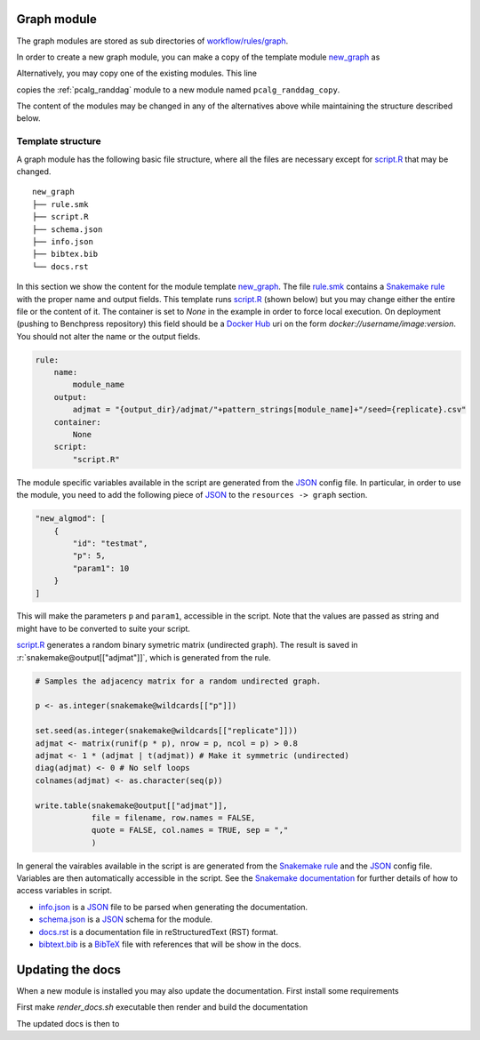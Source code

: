 Graph module
########################

The graph modules are stored as sub directories of `workflow/rules/graph <../../../workflow/rules/graph>`_. 


In order to create a new graph module, you can make a copy of the template module `new_graph <../../../resources/module_templates/new_graph>`__ as

.. prompt:: bash

    cp -r resources/module_templates/new_graph workflow/rules/graph/new_graph

Alternatively, you may copy one of the existing modules. This line 

.. prompt:: bash

   cp -r workflow/rules/graph/pcalg_randdag workflow/rules/graph/pcalg_randdag_copy

copies the :ref:`pcalg_randdag` module to a new module named ``pcalg_randdag_copy``.

The content of the modules may be changed in any of the alternatives above while maintaining the structure described below.

Template structure
------------------

A graph module has the following basic file structure, where all the files are necessary except for `script.R <../../../resources/module_templates/new_graph/script.R>`__ that may be changed.

::

    new_graph
    ├── rule.smk
    ├── script.R
    ├── schema.json
    ├── info.json
    ├── bibtex.bib
    └── docs.rst

In this section we show the content for the module template `new_graph <../../../resources/module_templates/new_graph>`__.
The file `rule.smk <../../../resources/module_templates/new_graph/rule.smk>`__ contains a  `Snakemake rule <https://snakemake.readthedocs.io/en/stable/snakefiles/rules.html#>`_ with the proper name and output fields.
This template runs `script.R <../../../resources/module_templates/new_graph/script.R>`__ (shown below) but you may change either the entire file or the content of it. 
The container is set to `None` in the example in order to force local execution.
On deployment (pushing to Benchpress repository) this field should be a `Docker Hub <https://hub.docker.com/>`__ uri on the form *docker://username/image:version*.
You should not alter the name or the output fields.

.. code-block:: python
    
    rule:
        name:
            module_name
        output:
            adjmat = "{output_dir}/adjmat/"+pattern_strings[module_name]+"/seed={replicate}.csv"
        container:
            None
        script: 
            "script.R"


The module specific variables available in the script are generated from the `JSON <https://www.json.org/json-en.html>`_ config file. 
In particular, in order to use the module, you need to add the following piece of `JSON <https://www.json.org/json-en.html>`_ to the ``resources -> graph`` section.

.. code-block:: json

    "new_algmod": [
        {
            "id": "testmat",
            "p": 5,
            "param1": 10
        }
    ]

This will make the parameters ``p`` and ``param1``, accessible in the script. 
Note that the values are passed as string and might have to be converted to suite your script.

.. role:: r(code)
   :language: r

`script.R <../../../resources/module_templates/new_graph/script.R>`__ generates a random binary symetric matrix (undirected graph).
The result is saved in :r:`snakemake@output[["adjmat"]]`, which is generated from the rule. 

.. code-block:: r

    # Samples the adjacency matrix for a random undirected graph.

    p <- as.integer(snakemake@wildcards[["p"]])

    set.seed(as.integer(snakemake@wildcards[["replicate"]]))
    adjmat <- matrix(runif(p * p), nrow = p, ncol = p) > 0.8 
    adjmat <- 1 * (adjmat | t(adjmat)) # Make it symmetric (undirected)
    diag(adjmat) <- 0 # No self loops
    colnames(adjmat) <- as.character(seq(p))

    write.table(snakemake@output[["adjmat"]],
                file = filename, row.names = FALSE,
                quote = FALSE, col.names = TRUE, sep = ","
                )

In general the vairables available in the script is are generated from the `Snakemake rule <https://snakemake.readthedocs.io/en/stable/snakefiles/rules.html#>`_ and the `JSON <https://www.json.org/json-en.html>`_ config file. 
Variables are then automatically accessible in the script.
See the `Snakemake documentation <https://snakemake.readthedocs.io/en/stable/snakefiles/rules.html#external-scripts>`__ for further details of how to access variables in script.

* `info.json <../../../resources/module_templates/new_graph/info.json>`__ is a `JSON <https://www.json.org/json-en.html>`_ file to be parsed when generating the documentation.
* `schema.json <../../../resources/module_templates/new_graph/schema.json>`__ is a `JSON <https://www.json.org/json-en.html>`_ schema for the module.
* `docs.rst <../../../resources/module_templates/new_graph/docs.rst>`__ is a documentation file in reStructuredText (RST) format.
* `bibtext.bib <../../../resources/module_templates/new_graph/bibtex.bib>`__ is a `BibTeX <http://www.bibtex.org/Format/>`_ file with references that will be show in the docs.




.. Parameters module
.. ########################

.. Data module
.. ########################

.. Algorithm module
.. ########################

.. Evaluation module
.. ########################

Updating the docs
########################

When a new module is installed you may also update the documentation.
First install some requirements 

.. prompt:: bash

    cd docs/
    pip install -r _source/requirements.txt

First make *render_docs.sh* executable then render and build the documentation

.. prompt:: bash
    
    chmod +x render_docs.sh

.. prompt:: bash

    ./render_docs.sh && make html

The updated docs is then to
